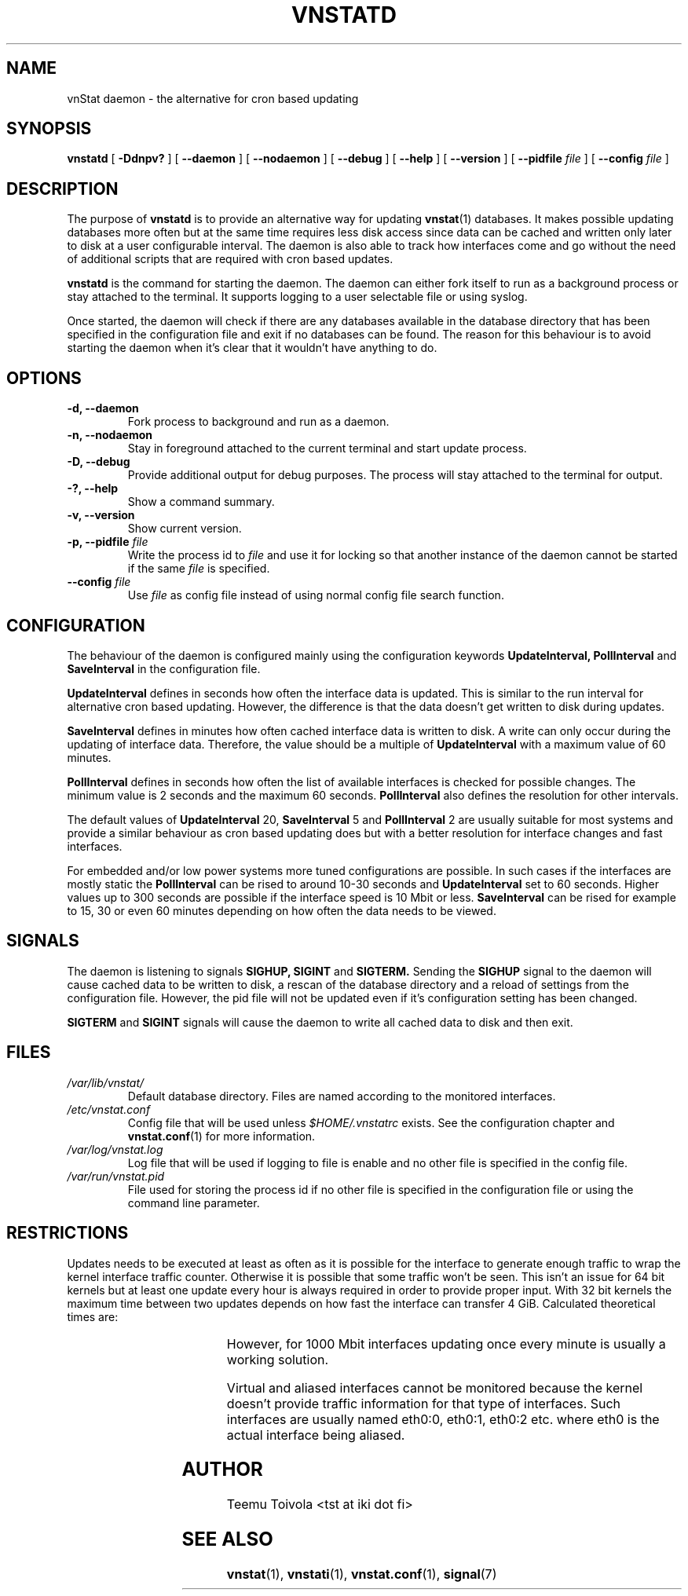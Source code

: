 .TH VNSTATD 1 "APRIL 2009" "version 1.7" "User Manuals"
.SH NAME
vnStat daemon \- the alternative for cron based updating
.SH SYNOPSIS
.B vnstatd
[
.B \-Ddnpv?
] [
.B \-\-daemon
] [
.B \-\-nodaemon
] [
.B \-\-debug
] [
.B \-\-help
] [
.B \-\-version
] [
.B \-\-pidfile
.I file
] [
.B \-\-config
.I file
]
.SH DESCRIPTION
The purpose of
.B vnstatd
is to provide an alternative way for updating
.BR vnstat (1)
databases. It makes possible updating databases more often but at
the same time requires less disk access since data can be cached
and written only later to disk at a user configurable interval. The
daemon is also able to track how interfaces come and go without the
need of additional scripts that are required with cron based updates.
.PP
.B vnstatd
is the command for starting the daemon. The daemon can either fork
itself to run as a background process or stay attached to the terminal.
It supports logging to a user selectable file or using syslog.
.PP
Once started, the daemon will check if there are any databases available
in the database directory that has been specified in the configuration
file and exit if no databases can be found. The reason for this behaviour
is to avoid starting the daemon when it's clear that it wouldn't have
anything to do.
.SH OPTIONS
.TP
.BI "-d, --daemon"
Fork process to background and run as a daemon.
.TP
.BI "-n, --nodaemon"
Stay in foreground attached to the current terminal and start update
process.
.TP
.BI "-D, --debug"
Provide additional output for debug purposes. The process will stay
attached to the terminal for output.
.TP
.BI "-?, --help"
Show a command summary.
.TP
.BI "-v, --version"
Show current version.
.TP
.BI "-p, --pidfile " file
Write the process id to
.I file
and use it for locking so that another instance of the daemon cannot
be started if the same
.I file
is specified.
.TP
.BI "--config " file
Use
.I file
as config file instead of using normal config file search function.
.SH CONFIGURATION
The behaviour of the daemon is configured mainly using the configuration
keywords
.BR "UpdateInterval, PollInterval"
and
.BR SaveInterval
in the configuration file.
.PP
.BR UpdateInterval
defines in seconds how often the interface data is updated.
This is similar to the run interval for alternative cron based updating.
However, the difference is that the data doesn't get written to disk
during updates.
.PP
.BR SaveInterval
defines in minutes how often cached interface data is written to disk.
A write can only occur during the updating of interface data. Therefore,
the value should be a multiple of
.BR UpdateInterval
with a maximum value of 60 minutes.
.PP
.BR PollInterval
defines in seconds how often the list of available interfaces is checked
for possible changes. The minimum value is 2 seconds and the maximum 60
seconds.
.BR PollInterval
also defines the resolution for other intervals.
.PP
The default values of
.BR UpdateInterval
20,
.BR SaveInterval
5 and
.BR PollInterval
2 are usually suitable for most systems and provide a similar behaviour
as cron based updating does but with a better resolution for interface
changes and fast interfaces.
.PP
For embedded and/or low power systems more tuned configurations are possible.
In such cases if the interfaces are mostly static the
.BR PollInterval
can be rised to around 10-30 seconds and
.BR UpdateInterval
set to 60 seconds. Higher values up to 300 seconds are possible if the
interface speed is 10 Mbit or less.
.BR SaveInterval
can be rised for example to 15, 30 or even 60 minutes depending on how
often the data needs to be viewed.
.SH SIGNALS
The daemon is listening to signals
.BR "SIGHUP, SIGINT"
and
.BR SIGTERM.
Sending the
.BR SIGHUP
signal to the daemon will cause cached data to be written to disk,
a rescan of the database directory and a reload of settings from the
configuration file. However, the pid file will not be updated even if
it's configuration setting has been changed.
.PP
.BR SIGTERM
and
.BR SIGINT
signals will cause the daemon to write all cached data to disk and
then exit.
.SH FILES
.TP
.I /var/lib/vnstat/
Default database directory. Files are named according to the monitored
interfaces.
.TP
.I /etc/vnstat.conf
Config file that will be used unless
.I $HOME/.vnstatrc
exists. See the configuration chapter and
.BR vnstat.conf (1)
for more information.
.TP
.I /var/log/vnstat.log
Log file that will be used if logging to file is enable and no other file
is specified in the config file.
.TP
.I /var/run/vnstat.pid
File used for storing the process id if no other file is specified in the
configuration file or using the command line parameter.
.SH RESTRICTIONS
Updates needs to be executed at least as often as it is possible for the interface
to generate enough traffic to wrap the kernel interface traffic counter. Otherwise
it is possible that some traffic won't be seen. This isn't an issue for 64 bit kernels
but at least one update every hour is always required in order to provide proper input.
With 32 bit kernels the maximum time between two updates depends on how fast the
interface can transfer 4 GiB. Calculated theoretical times are:
.RS
.TS
l l.
10 Mbit:	54 minutes
100 Mbit:	 5 minutes
1000 Mbit:	30 seconds
.TE
.RE

However, for 1000 Mbit interfaces updating once every minute is usually a
working solution.
.PP
Virtual and aliased interfaces cannot be monitored because the kernel doesn't
provide traffic information for that type of interfaces. Such interfaces are
usually named eth0:0, eth0:1, eth0:2 etc. where eth0 is the actual interface
being aliased.
.SH AUTHOR
Teemu Toivola <tst at iki dot fi>
.SH "SEE ALSO"
.BR vnstat (1),
.BR vnstati (1),
.BR vnstat.conf (1),
.BR signal (7)
